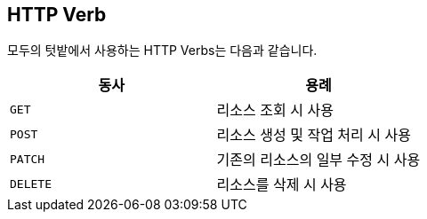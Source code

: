 [[overview-http-verbs]]
== HTTP Verb

모두의 텃밭에서 사용하는 HTTP Verbs는 다음과 같습니다.
|===
| 동사 | 용례

| `GET`
| 리소스 조회 시 사용

| `POST`
| 리소스 생성 및 작업 처리 시 사용

| `PATCH`
| 기존의 리소스의 일부 수정 시 사용

| `DELETE`
| 리소스를 삭제 시 사용
|===
